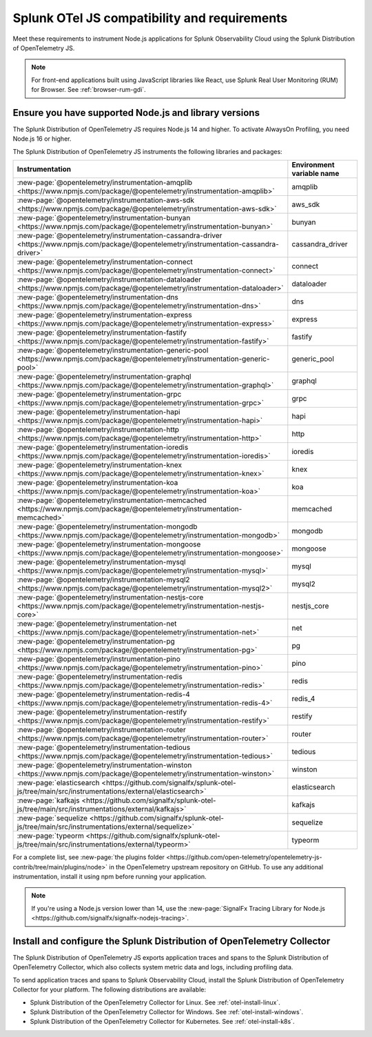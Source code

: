 .. _nodejs-otel-requirements:

*************************************************************
Splunk OTel JS compatibility and requirements 
*************************************************************

.. meta::
    :description: This is what you need to instrument any Node.js application using the Splunk Distribution of OpenTelemetry JS.

Meet these requirements to instrument Node.js applications for Splunk Observability Cloud using the Splunk Distribution of OpenTelemetry JS.

.. note:: For front-end applications built using JavaScript libraries like React, use Splunk Real User Monitoring (RUM) for Browser. See :ref:`browser-rum-gdi`.

.. _nodes-requirements:

Ensure you have supported Node.js and library versions
==============================================================

The Splunk Distribution of OpenTelemetry JS requires Node.js 14 and higher. To activate AlwaysOn Profiling, you need Node.js 16 or higher.

The Splunk Distribution of OpenTelemetry JS instruments the following libraries and packages:

.. list-table::
   :header-rows: 1
   :width: 100%

   - 

      - Instrumentation
      - Environment variable name
   - 

      - :new-page:`@opentelemetry/instrumentation-amqplib <https://www.npmjs.com/package/@opentelemetry/instrumentation-amqplib>`
      - amqplib
   - 

      - :new-page:`@opentelemetry/instrumentation-aws-sdk <https://www.npmjs.com/package/@opentelemetry/instrumentation-aws-sdk>`
      - aws_sdk
   - 

      - :new-page:`@opentelemetry/instrumentation-bunyan <https://www.npmjs.com/package/@opentelemetry/instrumentation-bunyan>`
      - bunyan
   - 

      - :new-page:`@opentelemetry/instrumentation-cassandra-driver <https://www.npmjs.com/package/@opentelemetry/instrumentation-cassandra-driver>`
      - cassandra_driver
   - 

      - :new-page:`@opentelemetry/instrumentation-connect <https://www.npmjs.com/package/@opentelemetry/instrumentation-connect>`
      - connect
   - 

      - :new-page:`@opentelemetry/instrumentation-dataloader <https://www.npmjs.com/package/@opentelemetry/instrumentation-dataloader>`
      - dataloader
   - 

      - :new-page:`@opentelemetry/instrumentation-dns <https://www.npmjs.com/package/@opentelemetry/instrumentation-dns>`
      - dns
   - 

      - :new-page:`@opentelemetry/instrumentation-express <https://www.npmjs.com/package/@opentelemetry/instrumentation-express>`
      - express
   - 

      - :new-page:`@opentelemetry/instrumentation-fastify <https://www.npmjs.com/package/@opentelemetry/instrumentation-fastify>`
      - fastify
   - 

      - :new-page:`@opentelemetry/instrumentation-generic-pool <https://www.npmjs.com/package/@opentelemetry/instrumentation-generic-pool>`
      - generic_pool
   - 

      - :new-page:`@opentelemetry/instrumentation-graphql <https://www.npmjs.com/package/@opentelemetry/instrumentation-graphql>`
      - graphql
   - 

      - :new-page:`@opentelemetry/instrumentation-grpc <https://www.npmjs.com/package/@opentelemetry/instrumentation-grpc>`
      - grpc
   - 

      - :new-page:`@opentelemetry/instrumentation-hapi <https://www.npmjs.com/package/@opentelemetry/instrumentation-hapi>`
      - hapi
   - 

      - :new-page:`@opentelemetry/instrumentation-http <https://www.npmjs.com/package/@opentelemetry/instrumentation-http>`
      - http
   - 

      - :new-page:`@opentelemetry/instrumentation-ioredis <https://www.npmjs.com/package/@opentelemetry/instrumentation-ioredis>`
      - ioredis
   - 

      - :new-page:`@opentelemetry/instrumentation-knex <https://www.npmjs.com/package/@opentelemetry/instrumentation-knex>`
      - knex
   - 

      - :new-page:`@opentelemetry/instrumentation-koa <https://www.npmjs.com/package/@opentelemetry/instrumentation-koa>`
      - koa
   - 

      - :new-page:`@opentelemetry/instrumentation-memcached <https://www.npmjs.com/package/@opentelemetry/instrumentation-memcached>`
      - memcached
   - 

      - :new-page:`@opentelemetry/instrumentation-mongodb <https://www.npmjs.com/package/@opentelemetry/instrumentation-mongodb>`
      - mongodb
   - 

      - :new-page:`@opentelemetry/instrumentation-mongoose <https://www.npmjs.com/package/@opentelemetry/instrumentation-mongoose>`
      - mongoose
   - 

      - :new-page:`@opentelemetry/instrumentation-mysql <https://www.npmjs.com/package/@opentelemetry/instrumentation-mysql>`
      - mysql
   - 

      - :new-page:`@opentelemetry/instrumentation-mysql2 <https://www.npmjs.com/package/@opentelemetry/instrumentation-mysql2>`
      - mysql2
   - 

      - :new-page:`@opentelemetry/instrumentation-nestjs-core <https://www.npmjs.com/package/@opentelemetry/instrumentation-nestjs-core>`
      - nestjs_core
   - 

      - :new-page:`@opentelemetry/instrumentation-net <https://www.npmjs.com/package/@opentelemetry/instrumentation-net>`
      - net
   - 

      - :new-page:`@opentelemetry/instrumentation-pg <https://www.npmjs.com/package/@opentelemetry/instrumentation-pg>`
      - pg
   - 

      - :new-page:`@opentelemetry/instrumentation-pino <https://www.npmjs.com/package/@opentelemetry/instrumentation-pino>`
      - pino
   - 

      - :new-page:`@opentelemetry/instrumentation-redis <https://www.npmjs.com/package/@opentelemetry/instrumentation-redis>`
      - redis
   - 

      - :new-page:`@opentelemetry/instrumentation-redis-4 <https://www.npmjs.com/package/@opentelemetry/instrumentation-redis-4>`
      - redis_4
   - 

      - :new-page:`@opentelemetry/instrumentation-restify <https://www.npmjs.com/package/@opentelemetry/instrumentation-restify>`
      - restify
   - 

      - :new-page:`@opentelemetry/instrumentation-router <https://www.npmjs.com/package/@opentelemetry/instrumentation-router>`
      - router
   - 

      - :new-page:`@opentelemetry/instrumentation-tedious <https://www.npmjs.com/package/@opentelemetry/instrumentation-tedious>`
      - tedious
   - 

      - :new-page:`@opentelemetry/instrumentation-winston <https://www.npmjs.com/package/@opentelemetry/instrumentation-winston>`
      - winston
   - 

      - :new-page:`elasticsearch <https://github.com/signalfx/splunk-otel-js/tree/main/src/instrumentations/external/elasticsearch>`
      - elasticsearch
   - 

      - :new-page:`kafkajs <https://github.com/signalfx/splunk-otel-js/tree/main/src/instrumentations/external/kafkajs>`
      - kafkajs
   - 

      - :new-page:`sequelize <https://github.com/signalfx/splunk-otel-js/tree/main/src/instrumentations/external/sequelize>`
      - sequelize
   - 

      - :new-page:`typeorm <https://github.com/signalfx/splunk-otel-js/tree/main/src/instrumentations/external/typeorm>`
      - typeorm


For a complete list, see :new-page:`the plugins folder <https://github.com/open-telemetry/opentelemetry-js-contrib/tree/main/plugins/node>` in the OpenTelemetry upstream repository on GitHub. To use any additional instrumentation, install it using npm before running your application.

.. note:: If you're using a Node.js version lower than 14, use the :new-page:`SignalFx Tracing Library for Node.js <https://github.com/signalfx/signalfx-nodejs-tracing>`.


.. _nodejs-otel-connector-requirement:

Install and configure the Splunk Distribution of OpenTelemetry Collector
======================================================================================================

The Splunk Distribution of OpenTelemetry JS exports application traces and spans to the Splunk Distribution of OpenTelemetry Collector, which also collects system metric data and logs, including profiling data.

To send application traces and spans to Splunk Observability Cloud, install the Splunk Distribution of OpenTelemetry Collector for your platform. The following distributions are available:

- Splunk Distribution of the OpenTelemetry Collector for Linux. See :ref:`otel-install-linux`.
- Splunk Distribution of the OpenTelemetry Collector for Windows. See :ref:`otel-install-windows`.
- Splunk Distribution of the OpenTelemetry Collector for Kubernetes. See :ref:`otel-install-k8s`.
